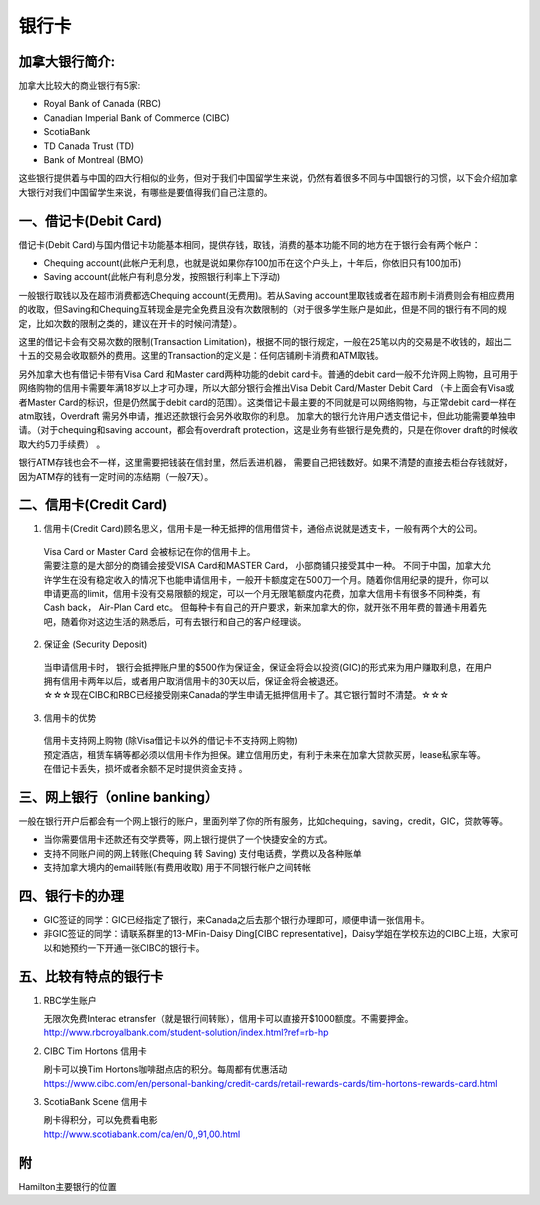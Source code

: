 ﻿银行卡
==========================================

加拿大银行简介: 
-----------------------------
加拿大比较大的商业银行有5家: 

- Royal Bank of Canada (RBC) 
- Canadian Imperial Bank of Commerce (CIBC) 
- ScotiaBank 
- TD Canada Trust (TD) 
- Bank of Montreal (BMO) 

这些银行提供着与中国的四大行相似的业务，但对于我们中国留学生来说，仍然有着很多不同与中国银行的习惯，以下会介绍加拿大银行对我们中国留学生来说，有哪些是要值得我们自己注意的。 

一、借记卡(Debit Card)
-------------------------------
借记卡(Debit Card)与国内借记卡功能基本相同，提供存钱，取钱，消费的基本功能不同的地方在于银行会有两个帐户： 

- Chequing account(此帐户无利息，也就是说如果你存100加币在这个户头上，十年后，你依旧只有100加币) 
- Saving account(此帐户有利息分发，按照银行利率上下浮动) 

一般银行取钱以及在超市消费都选Chequing account(无费用)。若从Saving account里取钱或者在超市刷卡消费则会有相应费用的收取，但Saving和Chequing互转现金是完全免费且没有次数限制的（对于很多学生账户是如此，但是不同的银行有不同的规定，比如次数的限制之类的，建议在开卡的时候问清楚）。 

这里的借记卡会有交易次数的限制(Transaction Limitation)，根据不同的银行规定，一般在25笔以内的交易是不收钱的，超出二十五的交易会收取额外的费用。这里的Transaction的定义是：任何店铺刷卡消费和ATM取钱。 

另外加拿大也有借记卡带有Visa Card 和Master card两种功能的debit card卡。普通的debit card一般不允许网上购物，且可用于网络购物的信用卡需要年满18岁以上才可办理，所以大部分银行会推出Visa Debit Card/Master Debit Card （卡上面会有Visa或者Master Card的标识，但是仍然属于debit card的范围）。这类借记卡最主要的不同就是可以网络购物，与正常debit card一样在atm取钱，Overdraft 需另外申请，推迟还款银行会另外收取你的利息。 加拿大的银行允许用户透支借记卡，但此功能需要单独申请。（对于chequing和saving account，都会有overdraft protection，这是业务有些银行是免费的，只是在你over draft的时候收取大约5刀手续费） 。

银行ATM存钱也会不一样，这里需要把钱装在信封里，然后丢进机器， 需要自己把钱数好。如果不清楚的直接去柜台存钱就好，因为ATM存的钱有一定时间的冻结期（一般7天）。 

二、信用卡(Credit Card)
------------------------------------
1. 信用卡(Credit Card)顾名思义，信用卡是一种无抵押的信用借贷卡，通俗点说就是透支卡，一般有两个大的公司。 

 | Visa Card or Master Card 会被标记在你的信用卡上。 
 | 需要注意的是大部分的商铺会接受VISA Card和MASTER Card， 小部商铺只接受其中一种。 不同于中国，加拿大允许学生在没有稳定收入的情况下也能申请信用卡，一般开卡额度定在500刀一个月。随着你信用纪录的提升，你可以申请更高的limit，信用卡没有交易限额的规定，可以一个月无限笔额度内花费，加拿大信用卡有很多不同种类，有Cash back， Air-Plan Card etc。 但每种卡有自己的开户要求，新来加拿大的你，就开张不用年费的普通卡用着先吧，随着你对这边生活的熟悉后，可有去银行和自己的客户经理谈。 

2. 保证金 (Security Deposit) 

 | 当申请信用卡时， 银行会抵押账户里的$500作为保证金，保证金将会以投资(GIC)的形式来为用户赚取利息，在用户拥有信用卡两年以后，或者用户取消信用卡的30天以后，保证金将会被退还。
 | ☆☆☆现在CIBC和RBC已经接受刚来Canada的学生申请无抵押信用卡了。其它银行暂时不清楚。☆☆☆

3. 信用卡的优势 

 | 信用卡支持网上购物 (除Visa借记卡以外的借记卡不支持网上购物) 
 | 预定酒店，租赁车辆等都必须以信用卡作为担保。建立信用历史，有利于未来在加拿大贷款买房，lease私家车等。在借记卡丢失，损坏或者余额不足时提供资金支持 。

三、网上银行（online banking）
--------------------------------------------------------
一般在银行开户后都会有一个网上银行的账户，里面列举了你的所有服务，比如chequing，saving，credit，GIC，贷款等等。

- 当你需要信用卡还款还有交学费等，网上银行提供了一个快捷安全的方式。 
- 支持不同账户间的网上转账(Chequing 转 Saving) 支付电话费，学费以及各种账单 
- 支持加拿大境内的email转账(有费用收取) 用于不同银行帐户之间转帐

四、银行卡的办理
------------------------------------

- GIC签证的同学：GIC已经指定了银行，来Canada之后去那个银行办理即可，顺便申请一张信用卡。
- 非GIC签证的同学：请联系群里的13-MFin-Daisy Ding[CIBC representative]，Daisy学姐在学校东边的CIBC上班，大家可以和她预约一下开通一张CIBC的银行卡。

五、比较有特点的银行卡
--------------------------------------------

1. RBC学生账户

   | 无限次免费Interac etransfer（就是银行间转账），信用卡可以直接开$1000额度。不需要押金。
   | http://www.rbcroyalbank.com/student-solution/index.html?ref=rb-hp

2. CIBC Tim Hortons 信用卡

   | 刷卡可以换Tim Hortons咖啡甜点店的积分。每周都有优惠活动
   | https://www.cibc.com/en/personal-banking/credit-cards/retail-rewards-cards/tim-hortons-rewards-card.html

3. ScotiaBank Scene 信用卡

   | 刷卡得积分，可以免费看电影
   | http://www.scotiabank.com/ca/en/0,,91,00.html

附
--------------------------
Hamilton主要银行的位置

.. raw:: html

  <div align="center">
      <iframe src="https://www.google.com/maps/d/u/0/embed?mid=1KyRhzQqvEHVdgZhcaNrrdFLKeVE" width="640" height="480"></iframe>
  </div>